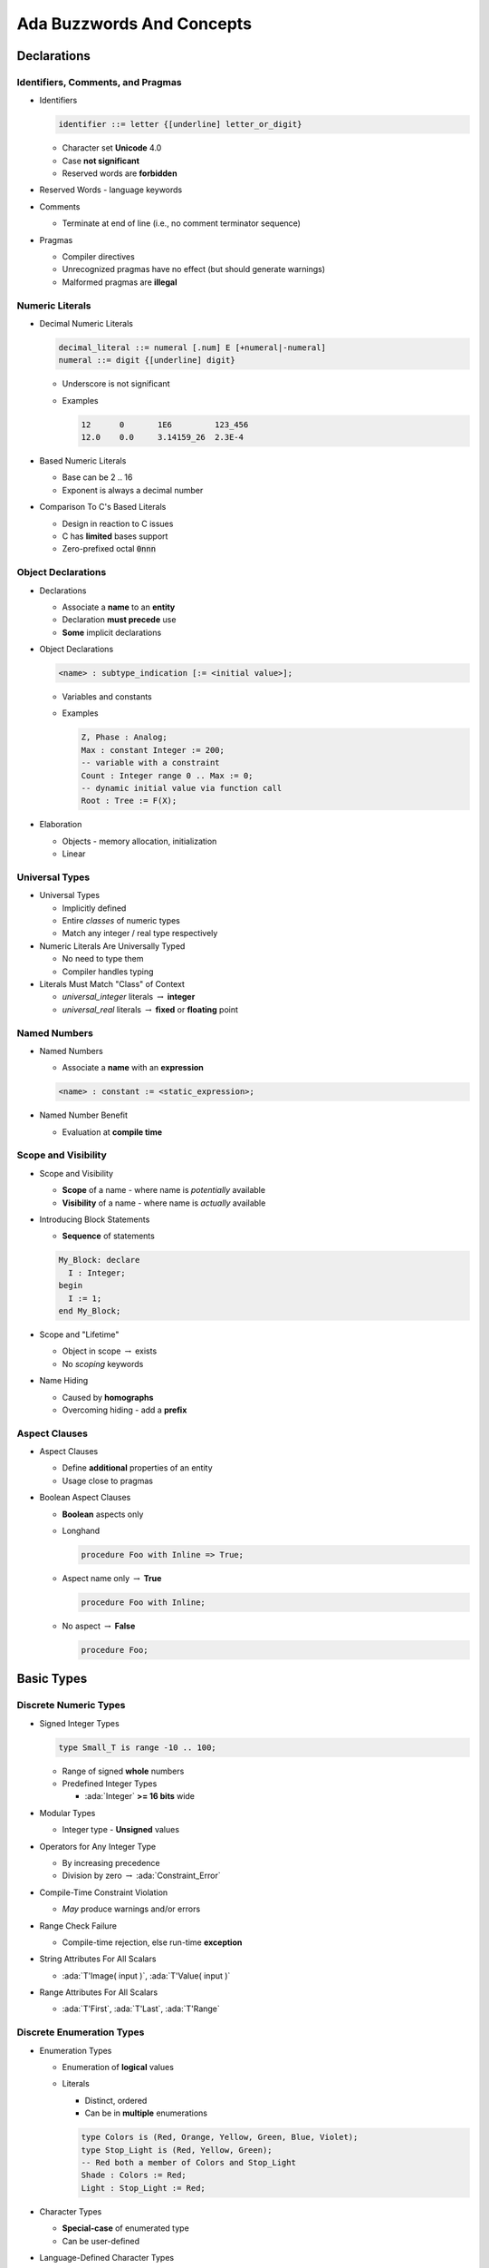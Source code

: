 .. |rightarrow| replace:: :math:`\rightarrow`

.. role:: c(code)
    :language: C

.. role:: ada(code)

    :language: Ada


****************************
Ada Buzzwords And Concepts
****************************

==============
Declarations
==============

------------------------------------
Identifiers, Comments, and Pragmas
------------------------------------

* Identifiers

  .. code:: Ada

    identifier ::= letter {[underline] letter_or_digit}

  * Character set **Unicode** 4.0
  * Case **not significant**
  * Reserved words are **forbidden**

* Reserved Words - language keywords

* Comments

  * Terminate at end of line (i.e., no comment terminator sequence)

* Pragmas

  * Compiler directives
  * Unrecognized pragmas have no effect (but should generate warnings)
  * Malformed pragmas are **illegal**

------------------
Numeric Literals
------------------

* Decimal Numeric Literals

  .. code::

    decimal_literal ::= numeral [.num] E [+numeral|-numeral]
    numeral ::= digit {[underline] digit}

  * Underscore is not significant
  * Examples

    .. code:: Ada

      12      0       1E6         123_456
      12.0    0.0     3.14159_26  2.3E-4

* Based Numeric Literals

  * Base can be 2 .. 16
  * Exponent is always a decimal number

* Comparison To C's Based Literals

  * Design in reaction to C issues
  * C has **limited** bases support
  * Zero-prefixed octal :code:`0nnn`

---------------------
Object Declarations
---------------------

* Declarations

  * Associate a **name** to an **entity**
  * Declaration **must precede** use
  * **Some** implicit declarations

* Object Declarations

  .. code:: Ada

    <name> : subtype_indication [:= <initial value>];

  * Variables and constants
  * Examples

    .. code:: Ada

      Z, Phase : Analog;
      Max : constant Integer := 200;
      -- variable with a constraint
      Count : Integer range 0 .. Max := 0;
      -- dynamic initial value via function call
      Root : Tree := F(X);

* Elaboration

  * Objects - memory allocation, initialization
  * Linear

-----------------
Universal Types
-----------------

* Universal Types

  * Implicitly defined
  * Entire *classes* of numeric types
  * Match any integer / real type respectively

* Numeric Literals Are Universally Typed

  * No need to type them
  * Compiler handles typing

* Literals Must Match "Class" of Context

  * `universal_integer` literals |rightarrow| **integer**
  * `universal_real` literals |rightarrow| **fixed** or **floating** point

---------------
Named Numbers
---------------

* Named Numbers

  * Associate a **name** with an **expression**

  .. code:: Ada

    <name> : constant := <static_expression>;

* Named Number Benefit

  * Evaluation at **compile time**

----------------------
Scope and Visibility
----------------------

* Scope and Visibility

  * **Scope** of a name - where name is *potentially* available
  * **Visibility** of a name - where name is *actually* available

* Introducing Block Statements

  * **Sequence** of statements

  .. code:: Ada

    My_Block: declare
      I : Integer;
    begin
      I := 1;
    end My_Block;

* Scope and "Lifetime"

  * Object in scope |rightarrow| exists
  * No *scoping* keywords

* Name Hiding

  * Caused by **homographs**
  * Overcoming hiding - add a **prefix**

----------------
Aspect Clauses
----------------

* Aspect Clauses

  * Define **additional** properties of an entity
  * Usage close to pragmas

* Boolean Aspect Clauses

  * **Boolean** aspects only
  * Longhand

    .. code:: Ada

      procedure Foo with Inline => True;

  * Aspect name only |rightarrow| **True**

    .. code:: Ada

      procedure Foo with Inline;

  * No aspect |rightarrow| **False**

    .. code:: Ada

      procedure Foo;

=============
Basic Types
=============

------------------------
Discrete Numeric Types
------------------------

* Signed Integer Types

  .. code:: Ada

    type Small_T is range -10 .. 100;

  * Range of signed **whole** numbers
  * Predefined Integer Types

    * :ada:`Integer` **>= 16 bits** wide

* Modular Types

  * Integer type - **Unsigned** values

* Operators for Any Integer Type

  * By increasing precedence
  * Division by zero |rightarrow| :ada:`Constraint_Error`

* Compile-Time Constraint Violation

  * *May* produce warnings and/or errors

* Range Check Failure

  * Compile-time rejection, else run-time **exception**

* String Attributes For All Scalars

  * :ada:`T'Image( input )`, :ada:`T'Value( input )`

* Range Attributes For All Scalars

  * :ada:`T'First`, :ada:`T'Last`, :ada:`T'Range`

----------------------------
Discrete Enumeration Types
----------------------------

* Enumeration Types

  * Enumeration of **logical** values
  * Literals

    * Distinct, ordered
    * Can be in **multiple** enumerations

    .. code:: Ada

      type Colors is (Red, Orange, Yellow, Green, Blue, Violet);
      type Stop_Light is (Red, Yellow, Green);
      -- Red both a member of Colors and Stop_Light
      Shade : Colors := Red;
      Light : Stop_Light := Red;

* Character Types

  * **Special-case** of enumerated type
  * Can be user-defined

* Language-Defined Character Types

  * :ada:`Character`, :ada:`Wide_Character`, :ada:`Wide_Wide_Character`

* Language-Defined Type Boolean

  * Supports assignment, relational operators, attributes
  * Logical operators :ada:`and`, :ada:`or`, :ada:`xor`, :ada:`not`

* Boolean Operators' Operand Evaluation

  * Evaluation order **not specified**
  * Short-Circuit Forms |rightarrow| **fixed** evaluation order

    * Left-to-right; right only evaluated **if necessary**

      .. code:: Ada

          Divisor /= 0 and then K / Divisor = Max
          Divisor = 0 or else K / Divisor = Max

* Order Attributes For All Discrete Types

  * **All discrete** types, mostly useful for enumerated types
  * :ada:`T'Pos (Input)`, :ada:`T'Val (Input)`

------------
Real Types
------------

* Real Types

  * Approximations to **continuous** values
  * Floating-point - variable exponent, relative precision
  * Fixed-point - constant exponent, absolute precision
  * Real Type (Floating and Fixed) Literals

    * **Must** contain a fractional part

* Declaring Floating / Fixed Point Types

  .. code:: Ada

    type Float_T is digits 6 range 0.0 .. 1_000.0;
    type Fixed_T is delta 0.1 range -10.0 .. 10.0;

----------
Subtypes
----------

* Subtype

  * May **constrain** an existing type
  * Still the **same** type

  .. code:: Ada

    type Integer_T is range 0 .. 1_000;
    subtype Subtype_T is Integer_T range 1 .. 1_000;
    subtype Alias_T is Integer_T;

* Effects of Constraints

  * Constraints only on values
  * Functionalities are **kept**

* Assignment Respects Constraints

  * RHS values must satisfy type constraints
  * :ada:`Constraint_Error` otherwise

============
Statements
============

------------------
Block Statements
------------------

.. code:: Ada

   declare
      U, V : Integer;
   begin
      Get (V);
      Get (U);
      if U > V then -- swap them
         Swap: declare
            Temp : Integer;
         begin
            Temp := U;
            U := V;
            V := Temp;
         end Swap;
         -- Temp does not exist here
      end if;
      Print (U);
      Print (V);
   end;

* Local **scope**
* Optional declarative part

-----------------
Null Statements
-----------------

* Null Statements

  * Explicit no-op statement
  * Constructs with required statement

.. code:: Ada

   case Today is
     when Monday .. Thursday =>
       Work (9.0);
     when Friday =>
       Work (4.0);
     when Saturday .. Sunday =>
       null;
   end case;

-----------------------
Assignment Statements
-----------------------

.. code:: Ada

  X := 1234;

* Value of expression is copied to target variable

* The type of the RHS must be same as the LHS

* Assignment Statements, Not Expressions

  * Not like C:

  .. code:: C

    int a = b = c = 1;
    while (line = readline(file))
      do_something(line);
    if ( a = 1 ) /* assigning 1 to a! */

* Implicit Range Constraint Checking

  .. code:: Ada

      procedure Demo is
        A    : Integer;
        B, C : Integer range 0 .. 100;
      begin
        ...
        B := A; -- checks generated here
        B := C; -- but not here
        ...
      end Demo;

------------------------
Conditional Statements
------------------------

* If-then-elsif-else Statements

  .. code:: Ada

    if A then
      Do_Something(1);
    elsif B then
      Do_Something(2);
    else
      Do_Something(3);
    end if;

  * At least one statement must be supplied
  * Sequential choice with alternatives (rather than nesting)
  * Optional (and multiple) :ada:`elsif` alternatives, tested in textual order
  * Optional :ada:`else` part

* Case Statements

  .. code:: Ada

    type Directions is  (Forward, Backward, Left, Right);
    Direction : Directions;
    ...
    case Direction is
      when Forward =>  Go_Forward (1);
      when Backward => Go_Backward (1);
      when Left =>  Go_Left (1);
      when Right => Go_Right (1);
    end case;

  * No fall-through between cases
  * **All** possible values must be covered once and only once
  *  `Others` Choice (all uncovered values) - must be in last position

-----------------
Loop Statements
-----------------

* Basic Loops and Syntax

  * All kind of loops can be expressed

  .. code:: Ada

    loop
       Put_Line ( "Hello" );
       delay 0.1;
    end loop;

* Loop Exit Statements

  .. code:: Ada

    loop
       I := I + 1;
       Put_Line ( "Hello" );
       if I > 100 then
           Put_Line ( "Goodbye" );
           exit; -- unconditional
       end if;
       exit when I = 99; -- conditional
       delay 0.1;
    end loop;

* While-loop Statements

  .. code:: Ada

    while I < Limit loop
        Do_Something(I);
        i := I + 1;
    end loop;

* For-loop Statements

  .. code:: Ada

    for I in 1 .. 10 loop
        Do_Something(I);
    end loop;

-----------------
GOTO Statements
-----------------

* Mostly discouraged

* May simplify control flow

* For example in-loop `continue` construct

* As always maintainability beats hard set rules

=============
Array Types
=============

-------------------------
Constrained Array Types
-------------------------

* Constrained Array Type Declarations

  .. code:: Ada

      type Vector_T is array ( 1 .. 100 ) of Integer;
      type Bits_T is array ( 0 .. 7 ) of Bit_T;
      type Location_T is range ( -10 .. 10 ) of Address;
      type Full_Week_T is array (Days) of Real;
      type Weekdays is array (Mon .. Fri) of Real;

* Multiple-Dimensioned Array Types

  .. code:: Ada

    type Three_D_Space_T is
        array ( -10..10, -10..10, -10..10 ) of Object_T;
    type Data_T is
        array ( 1 .. 10, 'a' .. 'z', Boolean ) of Object_T;

---------------------------
Unconstrained Array Types
---------------------------

.. code:: Ada

  type Index is range 1 .. Integer'Last;
  type CharList is array (Index range <>) of Character;

* Unconstrained Array Type Declarations

  * Do not specify bounds for objects

    * Different objects of same type may have different bounds

  * Bounds cannot change once set

* Supplying Index Constraints for Objects

  * Bounds set by declaration, initialization, etc.
  * Once set, bounds never change

* Bounds Must Satisfy Type Constraints

  .. code:: Ada

    Good : CharList(1..10);
    Bad  : CharList(0..1); -- runtime error

* "String" Types

  * Language-defined unconstrained array types

* No Unconstrained Component Types

  * Arrays: consecutive elements of the exact **same type** - so size must be *defined*

------------
Attributes
------------

* Array Attributes

  * Return info about array index bounds
  * Meaningfully applied to constrained array types
  * Meaningfully applied to array objects

* Attributes' Benefits

  * Allow code to be more robust
  * Optimizer can identify redundant checks

* Nth Dimension Array Attributes

  * Attribute parameter indicates dimension requested

    * ``T'Length(n)``
    * ``T'First(n)``
    * where n is the dimension required, including 1 (default)

    .. code:: Ada

       type Two_Dimensioned is array
          (1 .. 10, 12 .. 50) of T;
       TD : Two_Dimensioned;

    * :ada:`TD'First` (2) is 12
    * :ada:`TD'Last` (2) is 50
    * :ada:`TD'Length` (2) is 39
    * :ada:`TD'first` is 1 (same as :ada:`TD'first(1)`)
    * :ada:`TD'last` is 10 (same as :ada:`TD'last(1)`)

------------
Operations
------------

* Object-Level Operations

  * Assignment of array objects
  * Equality and inequality
  * Conversions

* Extra Object-Level Operations

  * *Only for 1-dimensional arrays!*
  * Concatenation
  * Relational (for discrete component types)
  * Logical (for Boolean component type)
  * Slicing

* Slicing

  * "Slices" out a contiguous part of an array
  * Allowed on any 1-dimensional array type

* "Membership" Tests

  * Shorthand for constraint checking
  * Uses reserved word :ada:`in`

------------------------------
Operations Added for Ada2012
------------------------------

* Default Initialization for Array Types

  * Supports constrained and unconstrained array types
  * Uses aspect `Default_Component_Value`

* Two High-Level For-Loop Kinds

  * For arrays, containers, iterator objects

* Array/Container For-Loops

  * Work in terms of elements within an object

   .. code:: Ada

      Numbers : constant array (1 .. 5) of Integer :=
           (2, 3, 5, 7, 11);

      -- component-based looping
      for N of Numbers loop
         Put_Line (Integer'Image (N));
         N := N + 1; -- we can modify the component
      end loop;

      -- index-based looping
      for I in Numbers'range loop
         Put_Line (Integer'Image (Numbers(I)));
      end loop;

------------
Aggregates
------------

* Literals for composite types

  .. code:: Ada

    type Array_T is array ( Boolean ) of Integer;
    -- Positional Aggregate
    P : Array_T := ( 100, 200 );
    -- Named  Aggregate
    N : Array_T := ( True => 100, False => 200 );

* Aggregates Are True Literal Values

  * Used any place a value of the type may be used

* Aggregate Consistency Rules

  * Must always be complete
  * Must provide only one value per index position
  * Compiler rejects incomplete or inconsistent aggregates

--------
Slices
--------

* Specifies a contiguous subsection of an array

  .. code:: Ada

    declare
      S1 : String (1 .. 9) := "Hi Adam!!";
      S2 : String := "We love    !";
    begin
      Put_Line (S1 (4..6));
      S2 (9..11) := S1 (4..6);
      S2 (12) := '?';
      Put_Line (S2);

* Slicing With Explicit Indexes

  .. code:: Ada

     declare
       Full_Name : String (1 .. 20);
     begin
       Put_Line (Full_Name);
       Put_Line (Full_Name (1..10));  -- first half of name
       Put_Line (Full_Name (11..20)); -- second half of name

* Slicing With Named Subtypes for Indexes

  .. code:: Ada

    declare
      subtype First_Name is Positive range 1 .. 10;
      subtype Last_Name is Positive range 11 .. 20;
      Full_Name : String(First_Name'First..Last_Name'Last);
    begin
      Put_Line(Full_Name(First_Name)); -- Full_Name(1..10)
      if Full_Name (Last_Name) = SomeString then ...

==============
Record Types
==============

------------------
Components Rules
------------------

* Characteristics of Components

  * Heterogeneous types allowed
  * Referenced by name
  * May be no components, for empty records
  * No anonymous types (e.g., arrays) allowed
  * No constant components
  * Multiple component declarations allowed
  * No recursive definitions
  * Default initial expressions allowed

* "Dot" Notation for Components Reference

------------
Aggregates
------------

* Aggregates

  * Literal values for composite types
  * Can use both **named** and **positional**

  .. code:: Ada

    type R1_T is record
        A : Integer;
        B : Character;
        C : Float;
    end record;
    type R2_T is record
        X : integer;
        Y : Character;
        Z : R1_T;
    end record;
    R : R2_T := ( 111,
                  '2',
                  Z => ( 123, B => 'b', C => 12.34 ) );

----------------
Default Values
----------------

* Default Component Value Evaluation

  * Occurs when object is elaborated
  * Not evaluated if explicitly overridden

* Defaults Within Record Aggregates

  * Specified via the ``box`` notation
  * Value for the component is thus taken as for a stand-alone object declaration
  * Can only be used with "named association" form

.. code:: Ada

  type R_T is record
    A : Integer := F(1);
    B : Integer := F(2);
    C : Integer := F(3);
  end record;

  X : R_T; -- Calls 'F' three times
  Y : R_T := ( 1, 2, 3 ); -- Never calls 'F'
  Z : R_T := ( 100, C => 200, others => <> ); -- Calls 'F' once
    
-----------------
Variant Records
-----------------

* Record type where

   * Different objects have different sets of components
   * Given object itself may be *unconstrained*

* Variant record offers a kind of storage overlaying

* Special field (*discriminant*) - value indicates which variant present

  * When field in variant is selected, run-time checks discriminant value is consistent
  * Can only read discriminant (as any other field), not write

.. code:: Ada

  type Person_Tag is (Student, Faculty);
  type Person (Tag : Person_Tag) is record
     Name : String (1 .. 10);
     case Tag is
        when Student => -- 1st variant
           Gpa  : Float range 0.0 .. 4.0;
           Year : Integer range 1 .. 4;
        when Faculty => -- 2nd variant
           Pubs : Integer;
     end case;
  end record;

* Cannot assign `Student` object to `Faculty` object

=============
Subprograms
=============

-------------------------
Declarations and Bodies
-------------------------

* Subprogram Declarations

  * Define the external (user) interface
  * Required in some circumstances
  * Optional in other circumstances

* Subprogram Bodies

  * Provide the implementation
  * Define execution behavior

.. code:: Ada

   procedure Do_Something;
   function Do_Another_Thing return return Boolean is
   begin
      Do_Something;
   end Do_Another_Thing;
   procedure Do_Something is
   begin
      null;
   end Do_Something;

------------
Parameters
------------

* *Actual* parameters are values passed to a call

* *Formal* parameters are defined by specification

* Parameter Associations In Calls

  * Associate formal parameters with actuals
  * Traditional "positional association" is allowed
  * "Named association" also allowed

* Parameter Modes

  * Mode :ada:`in` |rightarrow| Only reading allowed
  * Mode :ada:`out` |rightarrow| Writing expected (but reading allowed)
  * Mode :ada:`in out` |rightarrow| Initial value set by caller, may be modified

* Parameter Defaults May Be Specified

  * Mode :ada:`in` formals only
  * Callers may omit corresponding actual for calls

.. code:: Ada

   procedure P ( Formal : in Integer := 0 );
   procedure Q ( Formal : in out Character );

-----------------
Null Procedures
-----------------

* Shorthand for a procedure body that does nothing

.. code:: Ada

  procedure Longhand is
  begin
    null;
  end Longhand;
  procedure Shorthand ( Flag : Boolean ) is null;

* Explicitly indicates nothing to be done, rather than an accidental removal of statements

* Typical Use for Null Procedures: OOP

  * When you want a method to be concrete, rather than abstract, but don't have anything for it to do

--------------------
Nested Subprograms
--------------------

* Subprograms within Subprograms

  * Subprograms can be placed in any declarative block
  * Useful for performing sub-operations without passing parameter data

.. code:: Ada

  procedure Outside ( Arry : Array_T ) is
    procedure Inside ( Component : Component_T ) is
    begin
      Do_Something ( Component );
    end Inside;
  begin
    for C of Arry loop
      Inside ( C );
    end loop;
  end Inside;

--------------------
Function Specifics
--------------------

* Return Statements In Functions

  * Must have at least one
  * Returns a value of the specified (sub)type

* No Path Analysis Required By Compiler

  * Running to the end of a function without hitting a :ada:`return` statement raises :ada:`Program_Error`
  * Compilers can issue warning if they suspect that a :ada:`return` statement will not be hit

.. code:: Ada

  function F ( Flag : Integer ) return Boolean is
  begin
    if Flag > 0 then
      return True;
    elsif Flag < 0 then
      return False;
    end if;
    -- runtime error (no return if Flag = 0)
   end F;
   
----------------------
Expression Functions
----------------------

* Shorthand for declaring functions whose implementations are only "expressions"

  .. code:: Ada

    function Square ( X : Integer )
      return Integer is ( X**2 );

* Typical Uses for Expression Functions

  * May be part of general (ADT) implementation
  * May exist only for sake of pre/postconditions

--------------------
Potential Pitfalls
--------------------

* Unassigned :ada:`out` parameters

* "Side Effects" - modification of global data

  * Any effect upon external objects or external environment

* Order-Dependent Code

  * Order of evaluation of parameters in subprogram call is not specified in language

* Parameter Aliasing

  * When there are multiple names for an actual parameter inside a subprogram body

=============
Expressions
=============

------------------
Membership Tests
------------------

* "Membership" Operation

  .. code:: Ada

     X : Integer := ...
     B : Boolean := X in 0 .. 5;
     C : Boolean := X not in 1 .. 10;

  * Acts like a boolean function
  * Usable anywhere a boolean value is allowed

* Testing Constraints via Membership

  .. code:: Ada

    type Calendar_Days  is (Mon, Tues, Wed, Thur, Fri, Sat, Sun);
    subtype Weekdays is Calendar_Days range Mon .. Fri;
    ...
    if Day in Weekdays then ... - same as above

* Testing Non-Contiguous Membership

  .. code:: Ada

    declare
      M : Month_Number := Month (Clock);
    begin
      if M in 9 | 4 | 6 | 11 then
        Put_Line ("31 days in this month");
      elsif M = 2 then
        Put_Line ("It's February, who knows?");
      else
        Put_Line ("30 days in this month");
      end if;

-------------------------
Conditional Expressions
-------------------------

* Conditional Expressions

  * Ultimate value depends on a controlling condition

  * Allowed wherever an expression is allowed

  * Similar intent as in other languages

* *If Expressions*

  * Syntax looks like an if-statement without :ada:`end if`

  .. code:: Ada

    Put_Line ("Self-destruct in" & Sec'Img &
         (if Sec = 1 then " second" else " seconds"));

* *Case Expressions*

  .. code:: Ada

    for M in Months loop
      End_Of_Month (M):=
        (case M is
         when Sep | Apr | Jun | Nov => 30,
         when Feb => (if Leap(Y) then 29 else 28),
         when others => 31);
    end loop;

* Quantified Expressions

  * Check if a condition is true on a set

  .. code:: Ada

    A : array ( 1 .. 10 ) of Integer := ( ... );
    All_Even : boolean := ( for all X of A => I mod 2 = 0 );
    Any_Even : boolean := ( for some X of A => I mod 2 = 0 );

=============
Overloading
=============

-------------------------
Enumerals and Operators
-------------------------

* Overloading Enumerals

  * Each is treated as if a function name (identifier)
  * Thus same rules as for function identifier overloading

* Overloadable Operator Symbols

  * Only those defined by the language already
  * Note that assignment (:=) is not an operator

* Parameters for Overloaded Operators

  * Must not change syntax of calls
  * Infix calls use positional parameter associations
  * Named parameter associations allowed but ugly

-----------------
Call Resolution
-----------------

* Call Resolution

  * Compilers must reject ambiguous calls
  * Resolution is based on the calling context

* Profile Components Used

  * Significant components appear in the call itself
  * Insignificant components might not appear at call

* Manually Disambiguating Calls

  * Qualification can be used
  * Named parameter association can be used

.. code:: Ada

   type Complex is ...
   function "+" (L, R : Complex) return Complex;
   A, B : Complex := some_value;
   C : Complex := A + B;  -- user-defined operator
   D : Real := A + B;     -- illegal
   E : Real := 1.0 + 2.0; -- predefined operator

-------------------
Visibility Issues
-------------------

* Inherently Ambiguous Declarations

  .. code:: Ada

    procedure P (X : in Natural) is ...
    procedure P (A : in out Positive) is ...

  * Profile appears multiple times within a single scope
  * Are illegal since all calls would be ambiguous - compile error

* Profile Hiding

  .. code:: Ada

    procedure P (X : in Natural) is
       procedure P (A : in out Positive) is ...
    begin

  * Subprograms can hide others with same profile

-----------------------
User-Defined Equality
-----------------------

* User-Defined Equality

  * Allowed like any other operator
  * May have any parameter and result types

* User-Defined `=` Returning Boolean

  * Implicitly declares ``/=``
  * Thus negation has consistent meaning
  * No explicit declaration of ``/=`` returning Boolean

* User-Defined Equality Example

  * Especially useful for composite types
  * Predefined ``=`` is bit-wise comparison over entire structure

.. code:: Ada

  type List is array (1 .. 100) of Integer;
  type Stack is record
    Values : List;
    Top : Natural := 0;
  end record;

  function "=" (Left, Right : Stack) return Boolean is
  begin
    if Left.Top /= Right.Top then -- not same size
      return False;
    else -- compare values
      return ( for all K in 1 .. Left.Top =>
                 Left.Values(K) = Right.Values(K) );
    end if;
  end "=";

===============
Library Units
===============

---------------
Library Units
---------------

* Library Units

  * Those not nested within another program unit
  * Candidates

   - Subprograms
   - Packages
   - Generic Units
   - Generic Instantiations
   - Renamings

* Illustration

  .. code:: Ada

    package Operating_System is
      procedure Foo( ... );
      procedure Bar( ... );
      package Process_Manipulation is
        ...
      end Process_Manipulation;
      package File_System is
        ...
      end File_System;
    end Operating_System;

  * `Operating_System` is library unit
  * `Foo`, `Bar`, etc - not library units

------------------
Object Lifetimes
------------------

* Declared Object "Lifetimes"

  * Same as their enclosing declarative region
  * No ``static`` etc. directives as in C
  * Objects declared in subprogram exist while subprogram executes
  * Objects in library packages exist as long as program executes
  * Objects in non-library packages exist as long as region enclosing the package

* Program "Lifetime"

  * Run-time library is initialized
  * All (any) library packages are elaborated
  * Main program's declarative part is elaborated
  * Main program's sequence of statements executes
  * Program executes until all threads terminate
  * All objects in library packages cease to exist
  * Run-time library shuts down

------------------
Main Subprograms
------------------

  * Must be library subprograms
  * No special program unit name required
  * Can be many per program library
  * Always can be procedures
  * Can be functions if implementation allows it

--------------
Dependencies
--------------

*  `with` Clauses

  * Specify the library units that a compilation unit depends upon

.. code:: Ada

   with Ada.Text_IO; -- dependency
   procedure Hello is
   begin
     Ada.Text_IO.Put ("Hello World");
   end Hello;

* What To Import

  * Need only name direct dependencies
  * Will not cause compilation of referenced units

==========
Packages
==========

--------------
Declarations
--------------

* Package Declarations

  * Required in all cases
  * Describe the client's interface
  * When changed, requires clients recompilation

  .. code:: Ada

    package Float_Stack is
      Max : constant := 100;
      procedure Push (X : in Float);
      procedure Pop (X : out Float);
    end Float_Stack;

* Compile-Time Visibility Control

  * Items in the declaration are visible to users
  * Items in the body are never externally visible

  .. code:: Ada

    package body Float_Stack is
      Stack : array ( 1 .. Max ) of Float;

* Referencing Exported Items

  .. code:: Ada

    with Float_Stack;
    procedure Test is
      X : Float;
    begin
      ...
      Float_Stack.Push (12.0);

--------
Bodies
--------

* Package Bodies

  * Dependent on corresponding package specification
  * Clients need only to relink if body changed
  * Required when specification contains declarations requiring completions it cannot contain

* Bodies Are Never Optional

  * Either required for a given spec or not allowed at all

  .. code:: Ada

    package body Float_Stack is
      Stack : array ( 1 .. Max ) of Float;
      Next : Integer := 1;
      procedure Push (X : in Float) is
      begin
         Stack(Next) := X;
         Next := Next + 1;
      end Push;
      procedure Pop (X : out Float) is
      begin
         Next := Next - 1;
         X := Stack(Next);
      end Push;
    end Float_Stack;

------------------
Executable Parts
------------------

* Optional Executable Part

* Executable Part Semantics

  * Executed only once, when package is elaborated
  * Ideal when statements are required for initialization

--------
Idioms
--------

* Named Collection of Declarations

  * Types, Constants, Global Data

* Controlling Data Visibility Using Packages

  * Divides global data into separate package bodies
  * Visible only to procedures and functions declared in those same packages
  * Global change effects are much less likely

* Abstract Data Machines

  * Export operations, queries
  * No direct user access to data

===============
Private Types
===============

--------------------------------------------
Implementing Abstract Data Types via Views
--------------------------------------------

* Implementing Abstract Data Types

  * A combination of constructs in Ada
  * Constituent parts

    * Packages, with "private part" of package spec
    * "Private types" declared in packages
    * Subprograms declared within those packages

* Package Visible and Private Parts for Views

  * Declarations in visible part are exported to users
  * Declarations in private part are hidden from users

* Partial and Full Views of Types

  * Private type declaration defines a partial view
  * Full type declaration defines the full view
  * Operations available depend upon one's view

* Benefits of Views

  * Users depend only on visible part of specification
  * Changes to implementation don't affect users

----------------------
Private Part Example
----------------------

* Supplier

  .. code:: Ada

    package Stack_Pkg is
      type Stack_T is private; -- partial declaration
      procedure Push ( S : in out Stack_T;
                       I : Integer );
      procedure Pop  ( S : in out Stack_T;
                       I : out Integer );
    private
      -- This type is hidden from users
      type Array_T is array (1..100) of Integer;
      type Stack_T is record -- full declaration
        Top   : integer := 0;
        Stack : Array_T;
      end record;
    end Stack_Pkg;

* Client

  .. code:: Ada

    with Stack_Pkg;
    procedure User is
      S : Stack_Pkg.Stack_T;
      A : Stack_Pkg.Array_T; -- Illegal!
      I : Integer;
    begin
      Stack_Pkg.Push ( S, 1234 );
      Stack_Pkg.Pop ( S, I );
      S.Top := 1; -- illegal!
    end User;

---------------------------
Private Part Construction
---------------------------

* Private Part Location

  * Must be in package specification, not body
  * Body usually compiled separately after declaration
  * Users can compile their code before the package body is compiled or even written

* Private Part and Recompilation

  * Private part is part of the specification
  * Thus changes to private part require user recompilation

* Declarative Regions

  * Declarative region of the spec extends to the body

-----------------
View Operations
-----------------

* View Operations

  * A matter of inside versus outside the package

* Designer View Sees Full Declaration - allows all operations

* Users Have the Partial View

  * Since they are outside package
  * Basic operations
  * Exported subprograms

* User View's Activities

  * Declarations of objects
  * Assignment, equality and inequality, conversions
  * Designer's declared subprograms
  * User-declared subprograms

------------------------------------
When To Use or Avoid Private Types
------------------------------------

* When To Use Private Types

  * Implementation may change
  * Normally available operations do not "make sense"
  * Users have no "need to know"

* When To Avoid Private Types

  * If the abstraction is too simple to justify the effort
  * If normal user interface requires representation-specific operations that cannot be provided

===============
Limited Types
===============

--------------
Declarations
--------------

* Limited Type Declarations

  .. code:: Ada

    type Spin_Lock_T is limited record
       ID   : Interfaces.Unsigned_8;
       Time : Ada.Calendar.Time;
    end record;

  * Are always record types unless also private

* Parameter Passing Mechanism

  * Always "by-reference" if explicitly limited
  * By definition, these subprograms would be called concurrently

* Composites with Limited Types

  * Composite containing a limited type becomes limited as well

-----------------
Creating Values
-----------------

* Initialization is not assignment (but looks like it)!

* Via **limited aggregates**

  * Only Mode `in` for Limited Aggregates

    * Aggregates are not variables, so no place to put the returning values for :ada:`out` or :ada:`in out` formals

  .. code:: Ada

    Lock : Spin_Lock_T :=
      ( ID => 1, Time => Ada.Calendar.Clock );

* Via **limited constructor functions**

  .. code:: Ada

    Object : Spin_Lock_T := ( ID => 1, Time => Ada.Calendar.Clock );
    function Illegal ( ID : Interfaces.Unsigned_8 )
        return Spin_Lock_T is ( Object ); -- Copy not allowed!

    function New_Lock ( ID : Interfaces.Unsigned_8 )
        return Spin_Lock_T is
      ( ( ID => 1, Time => Ada.Calendar.Clock ) );

----------------------------
Extended Return Statements
----------------------------

* Function Extended Return Statements

  * Result is expressed as an object
  * More expressive than aggregates
  * Handling of unconstrained types

.. code:: Ada

  --  Implicitely limited array
  type Spin_Lock_Array (Positive range <>) of Spin_Lock;
       
  function F return Spin_Lock_Array is
  begin
    return Result : Spin_Lock_Array (Unsigned_8 range 1 .. 10)
    do
      for I in Result'Range loop
        Result(I) := New_Lock ( I );
      end loop;
    end return;      
  end F;

-------------------------------------
Combining Limited and Private Views
-------------------------------------

* Limited Private Types

  * A combination of :ada:`limited` and :ada:`private` views
  * The typical design idiom for :ada:`limited` types

  .. code:: Ada

    package Spin_Lock is
      type Spin_Lock_T is limited private;
      function New_Lock ( ID : Interfaces.Unsigned_8 ) return Spin_Lock_T;
    private
      type Spin_Lock_T is limited record
        ID   : Interfaces.Unsigned_8;
        Time : Ada.Calendar.Time;
      end record;
    end Spin_Lock;

* Explicitly Limited Completions (Optional)

  * Completion in Full view includes word :ada:`limited`
  * Requires a record type as the completion
  * Allows no internal copying too

* Automatically Limited Full View

  * When other limited types are used in the representation

===================
Program Structure
===================

-------------------
Building A System
-------------------

* What is a System?

  * Also called Application or Program or ...

  * Collection of library units

* Library Units Review

  * Those units not nested within another program unit
  * Dependencies between library units via :ada:`with` clauses

------------------------
"limited with" Clauses
------------------------

* Handling Cyclic Dependencies

  * Elaboration must be linear
  * Package declarations cannot depend on each other

    .. code:: Ada

      with Department;
      package Personnel is
         ...
      end Personnel;
     
      with Personnel;
      package Department is
         ...
      end Department;

  * Which package elaborates first?

* Body-Level Cross Dependencies Are OK

  * Bodies only depend on other packages' declarations
  * Declarations are already elaborated by time bodies are elaborated

* `limited with` Clauses

  * Solve the cyclic declaration dependency problem
  * Provide a "limited" view of the specified package

    * Only see type names, not implementation
    * Thus typically involves some advanced features

* Full `with` clause on the package body

----------------------------
Hierarchical Library Units
----------------------------

* Problem: Packages Are Not Enough

  * Extensibility is a problem for private types
  * Should be something "bigger" than packages

* Solution: Hierarchical Library Units

  * Can extend packages with visibility to parent private part
  * Visibility of parent's private part is protected

* Programming By Extension

  * Parent unit

    .. code:: Ada

      package Complex is
        type Number is private;
        function "*" ( Left, Right : Number ) return Number;
        function "/" ( Left, Right : Number ) return Number;
      ...
      private
        type Number is record
          Real_Part, Imaginary_Part : Float;
        end record;
      end Complex;

  * Extension created to work with parent unit

    .. code:: Ada

      package Complex.Utils is
        procedure Put (C : in Number);
        function As_String (C : Number) return String;
        ...
      end Complex.Utils;

  * Extension Can See Private Section of Parent(s)

------------------------------------
Hierarchical Library Unit Examples
------------------------------------

* Subsystem Approach

  .. code:: Ada

    with Interfaces.C;
    package OS is -- Unix and/or POSIX
      type File_Descriptor is new Interfaces.C.int;
    end OS;

    package OS.Mem_Mgmt is
      ...
      procedure Dump ( Requested_Location : System.Address;
                       Requested_Size     : Interfaces.C.Size_T );
      ...
    end OS.Mem_Mgmt;

    package OS.Files is
      ...
      function Open ( Device : Interfaces.C.char_array )
                      return File_Descriptor;
      ...
    end OS.Files;

* Predefined Hierarchies

  * Standard library facilities are children of `Ada`

    * `Ada.Text_IO`
    * `Ada.Calendar`
    * et cetera

  * Other root packages are also predefined

    * `Interfaces.C`
    * `System.Storage_Pools`
    * et cetera

-------------------------
Hierarchical Visibility
-------------------------

* Visibility behaves as if child is nested in parent

  * `with` clauses for ancestors are implicit
  * `with` clauses for siblings are required if needed

* Parents do not know their children!

  * Children grant themselves access to ancestors' private parts
  * Alternative is to grant access when declared
  * Note: Parent body can reference children

------------------
Private Children
------------------

* Intended as implementation artifacts
* Only available within subsystem

* Rules Preventing Private Child Visibility

  * Only available within immediate family
  * Public unit declarations have import restrictions

    * Not allowed to have :ada:`with` clauses for private units

  * Public unit bodies have no import restrictions
  * Private units can import anything

* Some Public Children Are Trustworthy

  * Would only use a private sibling's exports privately
  * But rules disallow :ada:`with` clause
  * Use :ada:`private with` clause

    .. code:: Ada

      private with Parent.Private_Child;
      package Parent.Sibling is ...
         ...
      private
         type T is new Parent.Private_Child.Something;

* Completely Hidden Declarations

  * Anything in a package body is completely hidden

* Child units can be subprograms

  * Separate declaration required if private
  * Only library packages can be parents

============
Visibility
============

---------------------------------------
"use" vs "use type" vs "use all type"
---------------------------------------

.. code:: Ada

   package Types is
      type My_Integer is record
         I, J : Integer := 0;
      end record;
      function "+" (L, R : My_Integer) return My_Integer;
      function "-" (L, R : My_Integer) return My_Integer;
      procedure Do_Something (P : in out My_Integer);
   end Types;

* :ada:`use Types;`

  * Provides direct visibility into exported items of :ada:`Types`

    * :ada:`My_Integer`, :ada:`"+"`, :ada:`"-"`, :ada:`Do_Something`

* :ada:`use type Types.My_Integer;`

  * Provides direct visibility into primitive operations on :ada:`My_Integer`

    * :ada:`"+"`, :ada:`"-"`

* :ada:`use all type Types.My_Integer;`

  * Provides direct visibility into all operations on :ada:`My_Integer`

    * :ada:`"+"`, :ada:`"-"`, :ada:`Do_Something`

-----------------------------------------------
"use" vs "use type" vs "use all type" Example
-----------------------------------------------

* :ada:`use` makes everything visible (not always a good thing)

  .. code:: Ada

    with Types; use Types;
    procedure Test_Use is
       I, J : Types.My_Integer;
       K    : My_Integer;
    begin
       I := J + K;
       Do_Something (I);
    end Test_Use;

* :ada:`use type` makes primitive operations visible

  .. code:: Ada

    with Types;
    use type Types.My_Integer;
    procedure Test_Use_Type is
       I, J : Types.My_Integer;
       K    : My_Integer; -- This is not OK
    begin
       I := J + K; -- This is OK
       Do_Something (I); -- This is not OK
    end Test_Use_Type;

* :ada:`use all type` makes all operations visible

  .. code:: Ada

    with Types;
    use all type Types.My_Integer;
    procedure Test_Use_All_Type is
       I, J : Types.My_Integer;
       K    : My_Integer; -- This is not OK
    begin
       I := J + K; -- This is OK
       Do_Something (I); -- This is OK
    end Test_Use_All_Type;

-------------------------
Dealing with Long Names
-------------------------

* Three Positives Make a Negative

  * Good Coding Practices ...

    * Descriptive names
    * Modularization
    * Subsystem hierarchies

  * Can result in cumbersome references

    .. code:: Ada

      -- use cosine rule to determine distance between two points,
      -- given angle and distances between observer and 2 points
      -- A**2 = B**2 + C**2 - 2*B*C*cos(A)
      Observation.Sides (Viewpoint_Types.Point1_Point2) :=
        Math_Utilities.Trigonometry.Square_Root
          (Observation.Sides (Viewpoint_Types.Observer_Point1)**2 +
           Observation.Sides (Viewpoint_Types.Observer_Point2)**2 +
           2.0 * Observation.Sides (Viewpoint_Types.Observer_Point1) *
             Observation.Sides (Viewpoint_Types.Observer_Point2) *
             Math_Utilities.Trigonometry.Cosine
               (Observation.Vertices (Viewpoint_Types.Observer)));

* Writing Readable Code - Part 1

  * We could use :ada:`use` on package names to remove some dot-notation

    .. code:: Ada

      Observation.Sides (Point1_Point2) :=
        Square_Root
          (Observation.Sides (Observer_Point1)**2 +
           Observation.Sides (Observer_Point2)**2 +
           2.0 * Observation.Sides (Observer_Point1) *
             Observation.Sides (Observer_Point2) *
             Cosine (Observation.Vertices (Observer)));

-------------------
Renaming Entities
-------------------

* The `renames` Keyword

  * Certain entities can be renamed within a declarative region

* Writing Readable Code - Part 2

   .. code:: Ada

      begin
         Side1          : Base_Types.Float_T renames Observation.Sides (Viewpoint_Types.Observer_Point1);
         Side2          : Base_Types.Float_T renames Observation.Sides (Viewpoint_Types.Observer_Point2);
         Angles         : Viewpoint_Types.Vertices_Array_T renames Observation.Vertices;
         Required_Angle : Viewpoint_Types.Vertices_T renames Viewpoint_Types.Observer;
         Desired_Side   : Base_Types.Float_T renames
           Observation.Sides (Viewpoint_Types.Point1_Point2);
         package Math renames Math_Utilities;
         package Trig renames Math.Trigonometry;
         function Sqrt (X : Base_Types.Float_T) return Base_Types.Float_T
           renames Math.Square_Root;
      begin
         Side1                   := Sensors.Read;
         Side2                   := Sensors.Read;
         Angles (Required_Angle) := Sensors.Read;
         -- use cosine rule to determine distance between two points, given angle
         -- and distances between observer and 2 points A**2 = B**2 + C**2 -
         -- 2*B*C*cos(A)
         Desired_Side := Sqrt (Side1**2 + Side2**2 +
                               2.0 * Side1 * Side2 * Math.Cosine (Angles (Required_Angle)));
      end;

==============
Access Types
==============

--------------
Access Types
--------------

* Java references, or C/C++ pointers are called access type in Ada

* An object is associated to a pool of memory

* Different pools may have different allocation / deallocation policies

* Null values

  * A pointer that does not point to any actual data has a null value

  * Without an initialization, a pointer is :ada:`null` by default

  * :ada:`null` can be used in assignments and comparisons

* Dereferencing pointers

  * :ada:`.all` does the access dereference

  * :ada:`.all` is optional for components of arrays and records

  .. code:: Ada

    type R is record
      F1, F2 : Integer;
    end record;
    type A_Int is access Integer;
    type A_R is access R;
    V_Int    : A_Int := new Integer;
    V_R      : A_R := new R;

    V_Int.all := 0;
    V_R.all := (0, 0);
    V_R.F1 := 1; -- similar to V_R.all.F1 := 1;

----------------------------
Pool-Specific Access Types
----------------------------

* Pool-Specific access type

  * An access type is a type
  * Conversion is needed to move an object pointed by one type to another (pools may differ)
  * You can not do this kind of conversion with a pool-specific access type

* Allocations

  * Objects are created with the :ada:`new` reserved word
  * The created object must be constrained
  * The object can be created by copying an existing object - using a qualifier

* Deallocations

  * Deallocations are unsafe
  * As soon as you use them, you lose the safety of your pointers
  * But sometimes, you have to do what you have to do ...

----------------------
General Access Types
----------------------

* General access types

  * Can point to any pool (including stack)
  * Still distinct type
  * Conversions are possible

* Referencing the stack

  * By default, stack-allocated objects cannot be referenced
  * :ada:`aliased` declares an object to be referenceable through an access value
  * :ada:`'Access` attribute gives a reference to the object

  .. code:: Ada

    type Acc is access all Integer;
      V : Acc;
      I : aliased Integer;
    begin
      V := I'Access;
      V.all := 5; -- Same a I := 5

* Using Pointers For Recursive Structures

  * It is not possible to declare recursive structure
  * But there can be an access to the enclosing type

  .. code:: Ada

    type Cell; -- partial declaration
    type Cell_Access is access all Cell;
    type Cell is record -- full declaration
      Next       : Cell_Access;
      Some_Value : Integer;
    end record;

------------------------
Anonymous Access Types
------------------------

* Anonymous Access Parameters

  * Parameter modes are of 4 types: `in`, `out`, `in out`, `access`
  * The access mode is called **anonymous access type**
  * When used:

    * Any named access can be passed as parameter
    * Any anonymous access can be passed as parameter

* Anonymous Access Types

  * Other places can declare an anonymous access

    .. code:: Ada

      function F return access Integer;
      V : access Integer;
      type T (V : access Integer) is record
        C : access Integer;
      end record;
      type A is array (Integer range <>) of access Integer;

* Anonymous Access Constants

  * :ada:`constant` (instead of :ada:`all`) denotes an access type through which the referenced object cannot be modified
  * :ada:`not null` denotes an access type for which null value cannot be accepted

============
Genericity
============

--------------------
What is a Generic?
--------------------

* A generic unit is a unit that does not exist
* It is a pattern based on properties
* The instantiation applies the pattern to certain parameters

-------------------
Creating Generics
-------------------

* What Can Be Made Generic?

  * Subprograms and packages can be made generic
  * Children of generic units have to be generic themselves

* How Do You Use A Generic?

  * Generic instantiation is creating new set of data where a generic package contains library-level variables:

--------------
Generic Data
--------------

* Generic Types Parameters

  * A generic parameter is a template
  * It specifies the properties the generic body can rely on
  * Actual parameter must provide at least as many properties as formal
  * The usage in the generic has to follow the contract

* Possible Properties for Generic Types

  .. code:: Ada

    type T1 is (<>); -- discrete
    type T2 is range <>; -- integer
    type T3 is digits <>; -- float
    type T4 (<>); -- indefinite
    type T5 is tagged;
    type T6 is array ( Boolean ) of Integer;
    type T7 is access integer;
    type T8 (<>) is [limited] private;

* Generic Parameters Can Be Combined

  .. code:: Ada

     generic
        type T (<>) is limited private;
        type Acc is access all T;
        type Index is (<>);
        type Arr is array (Index range <>) of Acc;
     procedure P;

---------------------
Generic Formal Data
---------------------

* Generic Constants and Variables Parameters

  * Variables can be specified on the generic contract
  * The mode specifies the way the variable can be used:

    * :ada:`in` |rightarrow| read only
    * :ada:`in out` |rightarrow| read write

    .. code:: Ada

       generic
          type T is private;
          X1 : Integer;  -- constant
          X2 : in out T; -- variable
       procedure P;

* Subprograms can be defined in the generic contract

  .. code:: Ada

    generic
      with procedure Callback;
    procedure P;

* A generic unit can depend on the instance of another generic unit

  .. code:: Ada

    generic
      type T1 is private;
      type T2 is private;
    package Base is [...]

    generic
      with package B is new Base (Integer, <>);
      V : B.T2;
    package Other [...]

=============
Inheritance
=============

------------
Primitives
------------

* The Notion of a Primitive

  * A type is characterized by data structure and set of operations that applies to it

    * Operations: **methods** in C++ or **Primitive Operations** in Ada

* General Rule For a Primitive

  * Subprogram `S` is primitive of type `T` if `S` is declared in scope of `T` and `S` has at least one parameter / return value of type `T`

    * A subprogram can be a primitive of several types

    .. code:: Ada

      package P is
        type T1 is range 1 .. 10;
        type T2 is (A, B, C);
        procedure P1 (V : T1);
        procedure P2 (V1 : Integer; V2 : T1);
        -- primitive of both T1 and T2
        function F (X : T2) return T1;
      end P;

* Implicit Primitive Operations

  * For scalar types, primitives implicitly created if not explicitly given
  * These primitives can be used just as any others

-------------------
Simple Derivation
-------------------

* Simple Type Derivation

  * In Ada, any (non-tagged) type can be derived

    .. code:: Ada

      type Child is new Parent;

  * Child is distinct type that inherits parent's data representation and primitives
  * Conversions are possible for non-primitive operations

* Simple Derivation and Type Structure

  * The structure of the type has to be kept
  * Scalar ranges can be reduced
  * Constraints on unconstrained types can be specified

  .. code:: Ada

    type Int is range -100 .. 100;
    type Arr is array (Integer range <>) of Integer;
    type Rec (Size : Integer) is record
       Elem : Arr (1 .. Size);
    end record;

    type Nat is new Int range 0 .. 100;
    type Pos is new Nat range 1 .. 100;
    type Ten_Elem_Arr is new Arr (1 .. 10);
    type Ten_Elem_Rec is new Rec (10);

* Operations can be overridden can overridden, added, or removed

   .. code:: Ada

      type Root is range 1 .. 100;
      procedure Prim1 (V : Root);
      procedure Prim2 (V : Root);

      type Child is new Root;
      overriding procedure Prim (V : Child); -- overridden
      not overriding procedure Prim3 (V : Child); -- added
      overriding procedure Prim2 (V : Child) is abstract; -- removed

-------------------
Tagged Derivation
-------------------

* Tagged Derivation

  * Simple derivation cannot change the structure of a type
  * Tagged derivation allows fields to be added

    .. code:: Ada

       type T1 is tagged record
         Member1 : Integer;
       end record;
       procedure Get_1 (This : T1);
       type T2 is new T with record
         Member2 : Integer;
       end record;
       procedure Get_1 (This : T2);
       procedure Get_2 (This : T2);
       type T3 is new T1 with null record;

* Primitives

  * Primitives implicitly inherited and can be overridden
  * A child can add new primitives
  * Parameter of which subprogram is primitive called controlling parameter
  * All controlling parameters must be of the same type

* Tagged Aggregate

  * Regular aggregate works - values must be given to all fields
  * Aggregate extension allows using copy of parent instance
  * :ada:`with null record` can be used when no additional components

  .. code:: Ada

    V  : T1 := (Member1 => 0);
    V2 : T2 := (V with Member2 => 1);
    V3 : T3 := (V with null record);

* Prefix Notation

  * Primitives of tagged types can be called like any other
  * *Distinguished receiver* when first parameter is controlling parameter

    .. code:: Ada

       Get_1 ( V ); -- procedure reference
       V2.Get_1;    -- "distinguished receiver"

==============
Polymorphism
==============

------------------
Classes of Types
------------------

* Classes

  * In Ada, a Class denotes an inheritance subtree
  * Class of :ada:`T` is the class of :ada:`T` and all its children
  * Type :ada:`T'Class` can designate any object typed after :ada:`T`
  * Objects of type :ada:`T'Class` have at least the properties of T

* Class-types Declaration

  * A class wide type is an **indefinite** type
  * Properties and constraints of indefinite types apply

.. code:: Ada

   procedure Main is
      type T is tagged null record;
      type D is new T with null record;
      procedure P (X : in out T'Class) is null;
      Obj : D;
      Dc  : D'Class := Obj;
      Tc1 : T'Class := Dc;
      Tc2 : T'Class := Obj;
   begin
      P (Dc);
      P (Obj);
   end Main;

* Abstract Types

  * A tagged type can be declared :ada:`abstract`
  * Then, :ada:`abstract tagged` types:

    * Cannot be instantiated
    * Can have abstract subprograms (with no implementation)
    * Non-abstract derivation of an abstract type must override and implement abstract subprograms

------------
Class Tags
------------

* Tag Attribute

  * Tagged types all have a tag
  * Accessed through the `'Tag` attribute
  * Applies to **both objects and types**
  * Membership check against a :ada:`'Tag` or :ada:`'Class`

.. code:: Ada

   type Parent is tagged null record;
   type Child is new Parent with null record;
   Parent_Obj : Parent; -- Parent_Obj'Tag = Parent'Tag
   Child_Obj  : Child;  -- Child_Obj'Tag = Child'Tag
   Parent_Class_1 : Parent'Class := Parent_Obj;
                    -- Parent_Class_1'Tag = Parent'Tag
   Parent_Class_2 : Parent'Class := Child_Obj;
                    -- Parent_Class_2'Tag = Child'Tag
   Child_Class    : Child'Class := Child(Parent_Class_2);
                    -- Child_Class'Tag  = Child'Tag

   B1 : Boolean := Parent_Class_1 in Parent'Class;       -- True
   B2 : Boolean := Parent_Class_1'Tag = Child'Class'Tag; -- False
   B3 : Boolean := Child_Class'Tag = Parent'Class'Tag;   -- False
   B4 : Boolean := Child_Class in Child'Class;           -- True


-------------------------------
Dispatching and Redispatching
-------------------------------

* Any subprogram expecting a T object can be called with a :ada:`T'Class` object
* The *actual* type of the object is not known at compile time
* The *right* type will be selected at runtime

.. code:: Ada

   procedure P1 (V : Root) is
      V_Class : Root'Class renames
                Root'Class (V); -- naming of a view
   begin
      P2 (V);              -- static: uses the definite view
      P2 (Root'Class (V)); -- dynamic: (redispatching)
      P2 (V_Class);        -- dynamic: (redispatching)

      -- Ada 2005 "distinguished receiver" syntax
      V.P2;                -- static: uses the definite view
      Root'Class (V).P2;   -- dynamic: (redispatching)
      V_Class.P2;          -- dynamic: (redispatching)
   end P1;

============
Exceptions
============

-----------------------
What Is An Exception?
-----------------------

* Error condition (like a signal or interrupt)
* Textual separation from normal processing
* Rigorous Error Management

   - Cannot be ignored, unlike status codes from routines
   - Example: running out of gasoline in an automobile

* Exceptions become active by being *raised*

   - Failure of implicit language-defined checks
   - Explicitly by application

* Normal execution abandoned when they occur

   - Error processing takes over in response
   - Response specified by **exception handlers**
   - *Handling the exception* means taking action in response
   - Other threads need not be affected

-----------------------
What Is An Exception?
-----------------------

.. code:: Ada

   package body Automotive is
     ...
     procedure Consume_Fuel (Car : in out Vehicle) is
     begin
       if Car.Fuel_Quantity <= Car.Fuel_Minimum then
         raise Fuel_Exhausted; -- raise exception
       else -- decrement quantity
         Car.Fuel_Quantity := Car.Fuel_Quantity -
                              Current_Consumption;
       end if;
     end Consume_Fuel;
     ...
   end Automotive;

   procedure Joy_Ride is
     ...
   begin
     while not Bored loop
       Steer_Aimlessly (Bored);
       Consume_Fuel (Hot_Rod);
     end loop;
     Drive_Home;
   exception -- handle specified exception
     when Fuel_Exhausted =>
       Push_Home;
   end Joy_Ride;

----------
Handlers
----------

* Exception Handler Part

  * Contains the exception handlers within a frame
  * Separates normal processing code from abnormal
  * Starts with the reserved word :ada:`exception`
  * Optional

* Similar To Case Statements

   .. code:: Ada

      ...
      exception
        when Constraint_Error | Storage_Error | Program_Error =>
        ...
        when Tasking_Error =>
        ...
        when others =>
        ...
      end;

  * Handlers Don't "Fall Through" (as in case statements)

* When An Exception Is Raised

    * Normal processing is abandoned
    * Handler for active exception is executed, if any
    * Control then goes to the caller
    * If handled, caller continues normally, otherwise repeats the above

---------------------------------------------
Implicitly and Explicitly Raised Exceptions
---------------------------------------------

* Implicitly-Raised Exceptions

  * Correspond to language-defined checks
  * Can happen by statement execution
  * Can happen by declaration elaboration
  * Several checks and exceptions are language-defined

  * :ada:`Constraint_Error`

    * Caused by violations of constraints on range, index, etc.
    * The most common exceptions encountered

  * :ada:`Program_Error`

    * When runtime control structure is violated
    * When implementation detects bounded errors

  * :ada:`Storage_Error`

    * When insufficient storage is available
    * Potential causes

* Explicitly-Raised Exceptions

  * Raised by application via :ada:`raise` statements

-------------------------
User-Defined Exceptions
-------------------------

* Behave like predefined exceptions

* An important part of the abstraction

* Designer specifies how component can be used

.. code:: Ada

   package Stack is
     Underflow, Overflow : exception;
     procedure Push (Item : in Integer);
     procedure Pop (Item : out Integer);
     ...
   end Stack;

   package body Stack is
     procedure Push (Item : in Integer) is
     begin
       if Top = Index'Last then
         raise Overflow;
       end if;
       Top := Top + 1;
       Values (Top) := Item;
     end Push;

     procedure Pop (Item : out Integer) is
     begin
       if Top = 0 then
         raise Underflow;
       end if;
       Item := Values (Top);
       Top := Top - 1;
     end Pop;
   end Stack;

-------------
Propagation
-------------

* Control does not return to point of raising

* When a handler is not found in a block statement

   - Re-raised immediately after the block

* When a handler is not found in a subprogram

   - Propagated to caller at the point of call

* Propagation is dynamic, back up the call chain

   - Not based on textual layout or order of declarations

* Propagation stops at the main subprogram

   - Main completes abnormally unless handled

-----------------------
Exceptions as Objects
-----------------------

* Exceptions Are Not Objects

  * May not be manipulated
  * Some differences for scope and visibility

* But You Can Treat Them As Objects

  * For raising and handling, and more
  * Standard Library - :ada:`Ada.Exceptions` package

* `Exception_Occurrence` Query Functions

  * `Exception_Name`
  * `Exception_Message`
  * `Exception_Information`

---------------------
*Raise Expressions*
---------------------

* Expressions, of type defined by enclosing context
* Evaluation at run-time raises specified exception
* Syntax mimics :ada:`raise` statements

* As parts of conditional expressions, but when an exception is appropriate too

.. code:: Ada

   procedure Demo (X : Integer) is
     Error : exception;
     M : Integer;
     Foo : constant Integer := ( case X is
                                 when 1 => 10,
                                 when 2 => 20,
                                 when others => raise Error);
    begin
     M := (if Foo = 10 then 100 else
           raise Error with "Foo is not 10!");
     ...
   end Demo;

======================
Interfacing with C++
======================

-----------------
Import / Export
-----------------

* :ada:`Pragma Import` allows a C implementation to complete an Ada specification

  * Ada view

    .. code:: Ada

      procedure C_Proc;
      pragma Import (C, C_Proc, "c_proc");

  * C implementation

    .. code:: C++

      void c_proc (void) { printf("Hello World\n"); }

* :ada:`Pragma Export` allows an Ada implementation to complete a C specification

  * Ada implementation

    .. code:: Ada

      procedure Ada_Proc;
      pragma Export (C, Ada_Proc, "ada_proc");
      procedure Ada_Proc is
      begin
        Ada.Text_IO.Put_Line ("Hello World\n");
      end Ada_Proc;

  * C view

    .. code:: C++

      extern void ada_proc (void);
      void proc (void) { ada_proc(); }

* You can also import/export variables

* Import / Export in Ada 2012

  .. code:: Ada

    procedure C_Proc with Import,
                          Convention    => C,
                          External_Name => "c_proc";

-------------------
Parameter Passing
-------------------

* Parameter Passing to/from C

  * Mechanism used to pass subprogram parameters and results depends on:

    * The type of the parameter
    * The mode of the parameter
    * The Convention applied on the Ada side of the subprogram declaration.

* Passing Scalar Data as Parameters

  * C types are defined by the Standard
  * Ada types are implementation-defined
  * GNAT standard types are compatible with C types

* Passing Structures as Parameters

  * An Ada record that is mapping on a C struct must:

    * Be marked as convention C to enforce a C-like memory layout
    * Contain only C-compatible types

* Parameter modes

  * :ada:`in` scalar parameters passed by copy
  * :ada:`out` and :ada:`in out` scalars passed using temporary pointer on C side
  * By default, composite types passed by reference on all modes except when the type is marked `C_Pass_By_Copy`

--------------
Interfaces.C
--------------

* Interfaces.C Hierarchy

  * Ada supplies a subsystem to deal with Ada/C interactions

  * `Interfaces.C` - contains typical C types and constants, plus some simple Ada string to/from C character array conversion routines

=========
Tasking
=========

-------
Tasks
-------

* Rendezvous Definitions

  * **Server** declares several :ada:`entry`
  * Client calls entries
  * Server :ada:`accept` the client calls
  * At each standalone :ada:`accept`, server task **blocks**

* Rendezvous Entry Calls

  * Upon calling an :ada:`entry`, client **blocks**

.. code:: Ada

  task type Msg_Box_T is
    entry Start;
    entry Receive_Message (S : String);
    entry Stop;
  end Msg_Box_T;

  task body Msg_Box_T is
  begin
    accept Start; -- wait here until we're started
    -- now handle other entries
    select
      -- process the message and go back to waiting
      accept Receive_Message (V : String) do
        Put_Line ("Message : " & String);
      end Receive_Message;
    or
      -- we're done
      accept Stop;
      exit;
    end select;
  end Msg_Box_T;

-------------------
Protected Objects
-------------------

* **Passive** objects state

* Protected objects are :ada:`limited` types

* Protected: Functions and Procedures

  * A :ada:`function` can **get** the state
  * A :ada:`procedure` can **set** the state
  * In case of concurrency, other callers get **blocked**

.. code:: Ada

   protected type Protected_Value is
      procedure Set (V : Integer);
      function Get return Integer;
   private
      Value : Integer;
   end Protected_Value;

   protected body Protected_Value is
      procedure Set (V : Integer) is
      begin
         Value := V;
      end Set;

      function Get return Integer is
      begin
         return Value;
      end Get;
   end Protected_Value;

--------
Delays
--------

* :ada:`delay` keyword part of tasking
* Blocks for a time
* Relative: Blocks for at least :ada:`Duration`
* Absolute: Blocks until a given :ada:`Calendar.Time` or :ada:`Real_Time.Time`

.. code:: Ada

    Relative : Duration := Seconds(5.0);
    delay Relative;

    Absolute : Time := Time_Of (2030, 10, 30);
    delay until Absolute;

--------------------------
Task and Protected Types
--------------------------

* Task Activation

  * An instantiated task starts running when **activated**

  * On the stack

     * Activated when **enclosing** declarative part finishes its **elaboration**

  * On the heap

     * Activated **immediately** at instanciation

* Scope Of a Task

  * Tasks can be nested in **any** declarative block
  * A **subprogram** finishes **only** when all its **nested task** bodies are over
  * The **program** terminates when all **library-level tasks** finish

